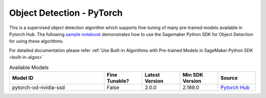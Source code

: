 ###########################
Object Detection - PyTorch
###########################

This is a supervised object detection algorithm which supports fine-tuning of many pre-trained models available in Pytorch Hub. The following
`sample notebook <https://github.com/aws/amazon-sagemaker-examples/blob/main/introduction_to_amazon_algorithms/jumpstart_object_detection/Amazon_JumpStart_Object_Detection.ipynb>`__
demonstrates how to use the Sagemaker Python SDK for Object Detection for using these algorithms.

For detailed documentation please refer :ref:`Use Built-in Algorithms with Pre-trained Models in SageMaker Python SDK <built-in-algos>`

.. list-table:: Available Models
   :widths: 50 20 20 20 20
   :header-rows: 1
   :class: datatable

   * - Model ID
     - Fine Tunable?
     - Latest Version
     - Min SDK Version
     - Source
   * - pytorch-od-nvidia-ssd
     - False
     - 2.0.0
     - 2.189.0
     - `Pytorch Hub <https://pytorch.org/hub/nvidia_deeplearningexamples_ssd/>`__
